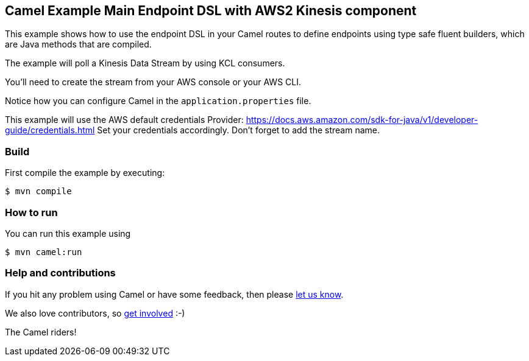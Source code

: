 == Camel Example Main Endpoint DSL with AWS2 Kinesis component

This example shows how to use the endpoint DSL in your Camel routes
to define endpoints using type safe fluent builders, which are Java methods
that are compiled.

The example will poll a Kinesis Data Stream by using KCL consumers.

You'll need to create the stream from your AWS console or your AWS CLI.

Notice how you can configure Camel in the `application.properties` file.

This example will use the AWS default credentials Provider: https://docs.aws.amazon.com/sdk-for-java/v1/developer-guide/credentials.html
Set your credentials accordingly.
Don't forget to add the stream name.

=== Build

First compile the example by executing:

[source,sh]
----
$ mvn compile
----

=== How to run

You can run this example using

[source,sh]
----
$ mvn camel:run
----

=== Help and contributions

If you hit any problem using Camel or have some feedback, then please
https://camel.apache.org/community/support/[let us know].

We also love contributors, so
https://camel.apache.org/community/contributing/[get involved] :-)

The Camel riders!
